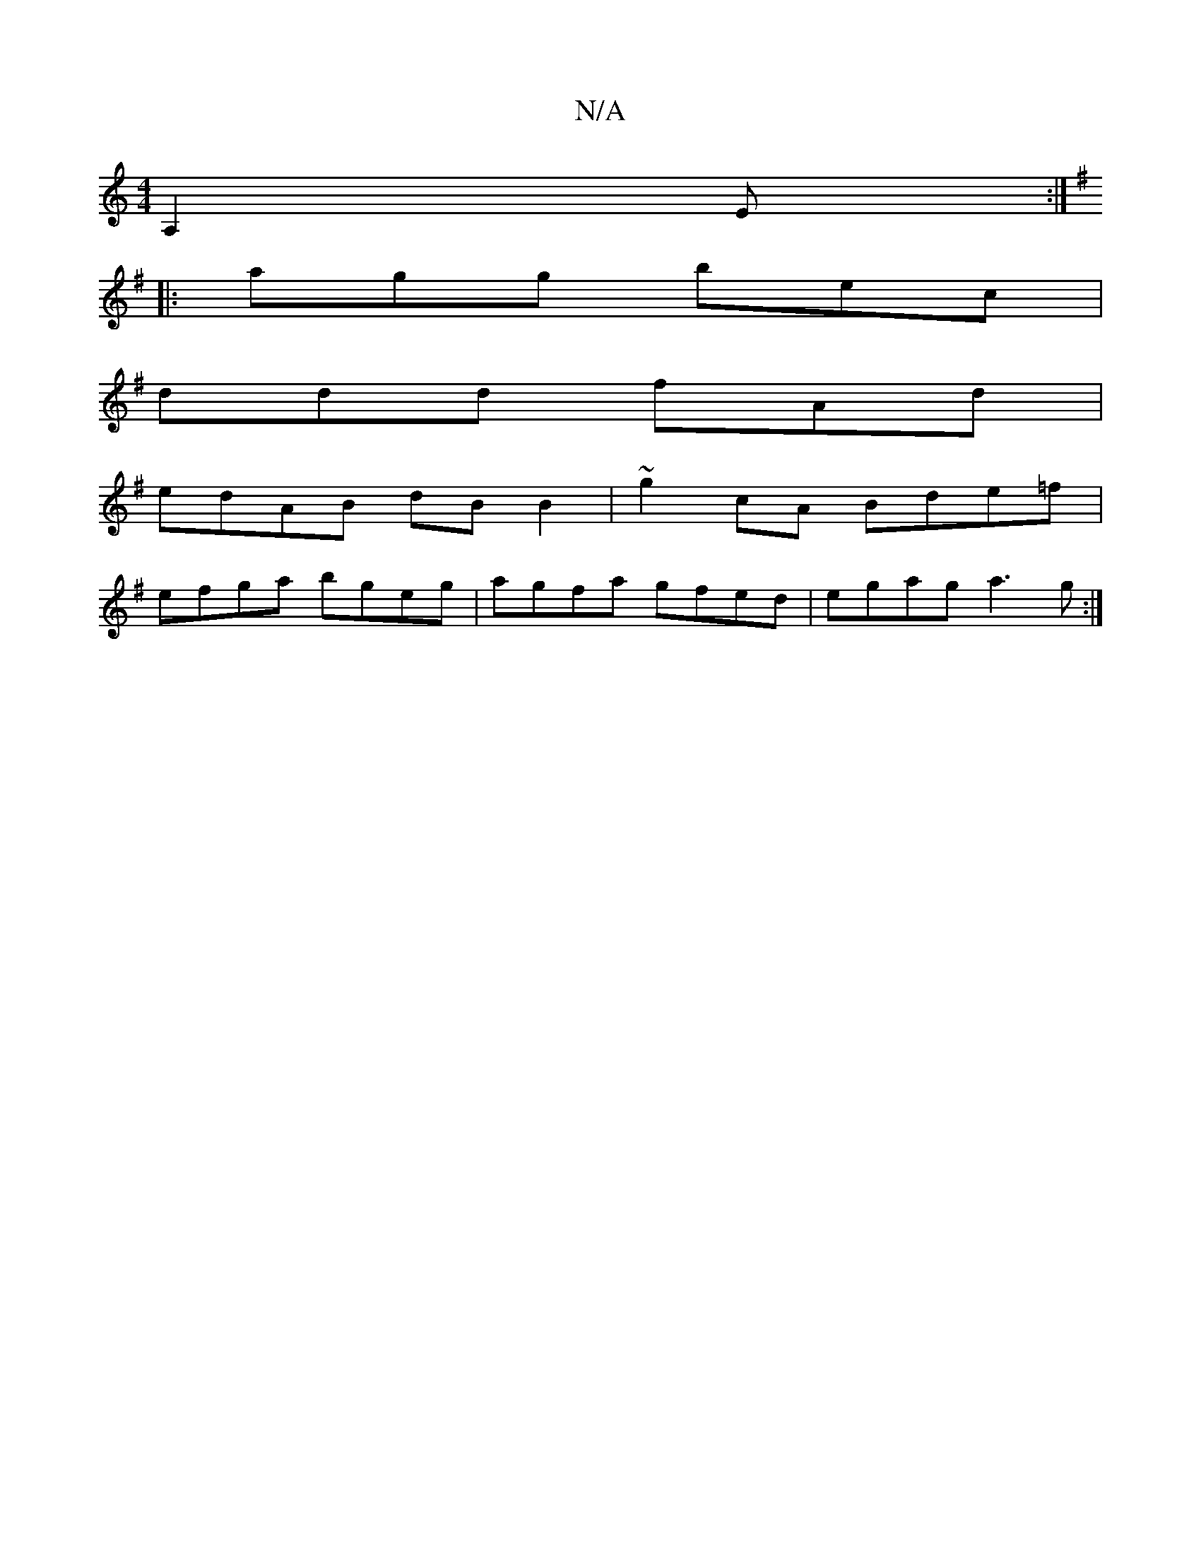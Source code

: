 X:1
T:N/A
M:4/4
R:N/A
K:Cmajor
 A,2E:|
K:G
|:agg bec|
ddd fAd|
edAB dBB2|~g2 cA Bde=f|
efga bgeg|agfa gfed|egag a3g:|

|:aFdF GEBE|(3Cce gd f2gg|edBc d2BG|AcBc AGBf|(3gag ed gefg|afdF decA|1 |BcGA E2dB| ABdB cABG|Adef gedB|A2AA BAe